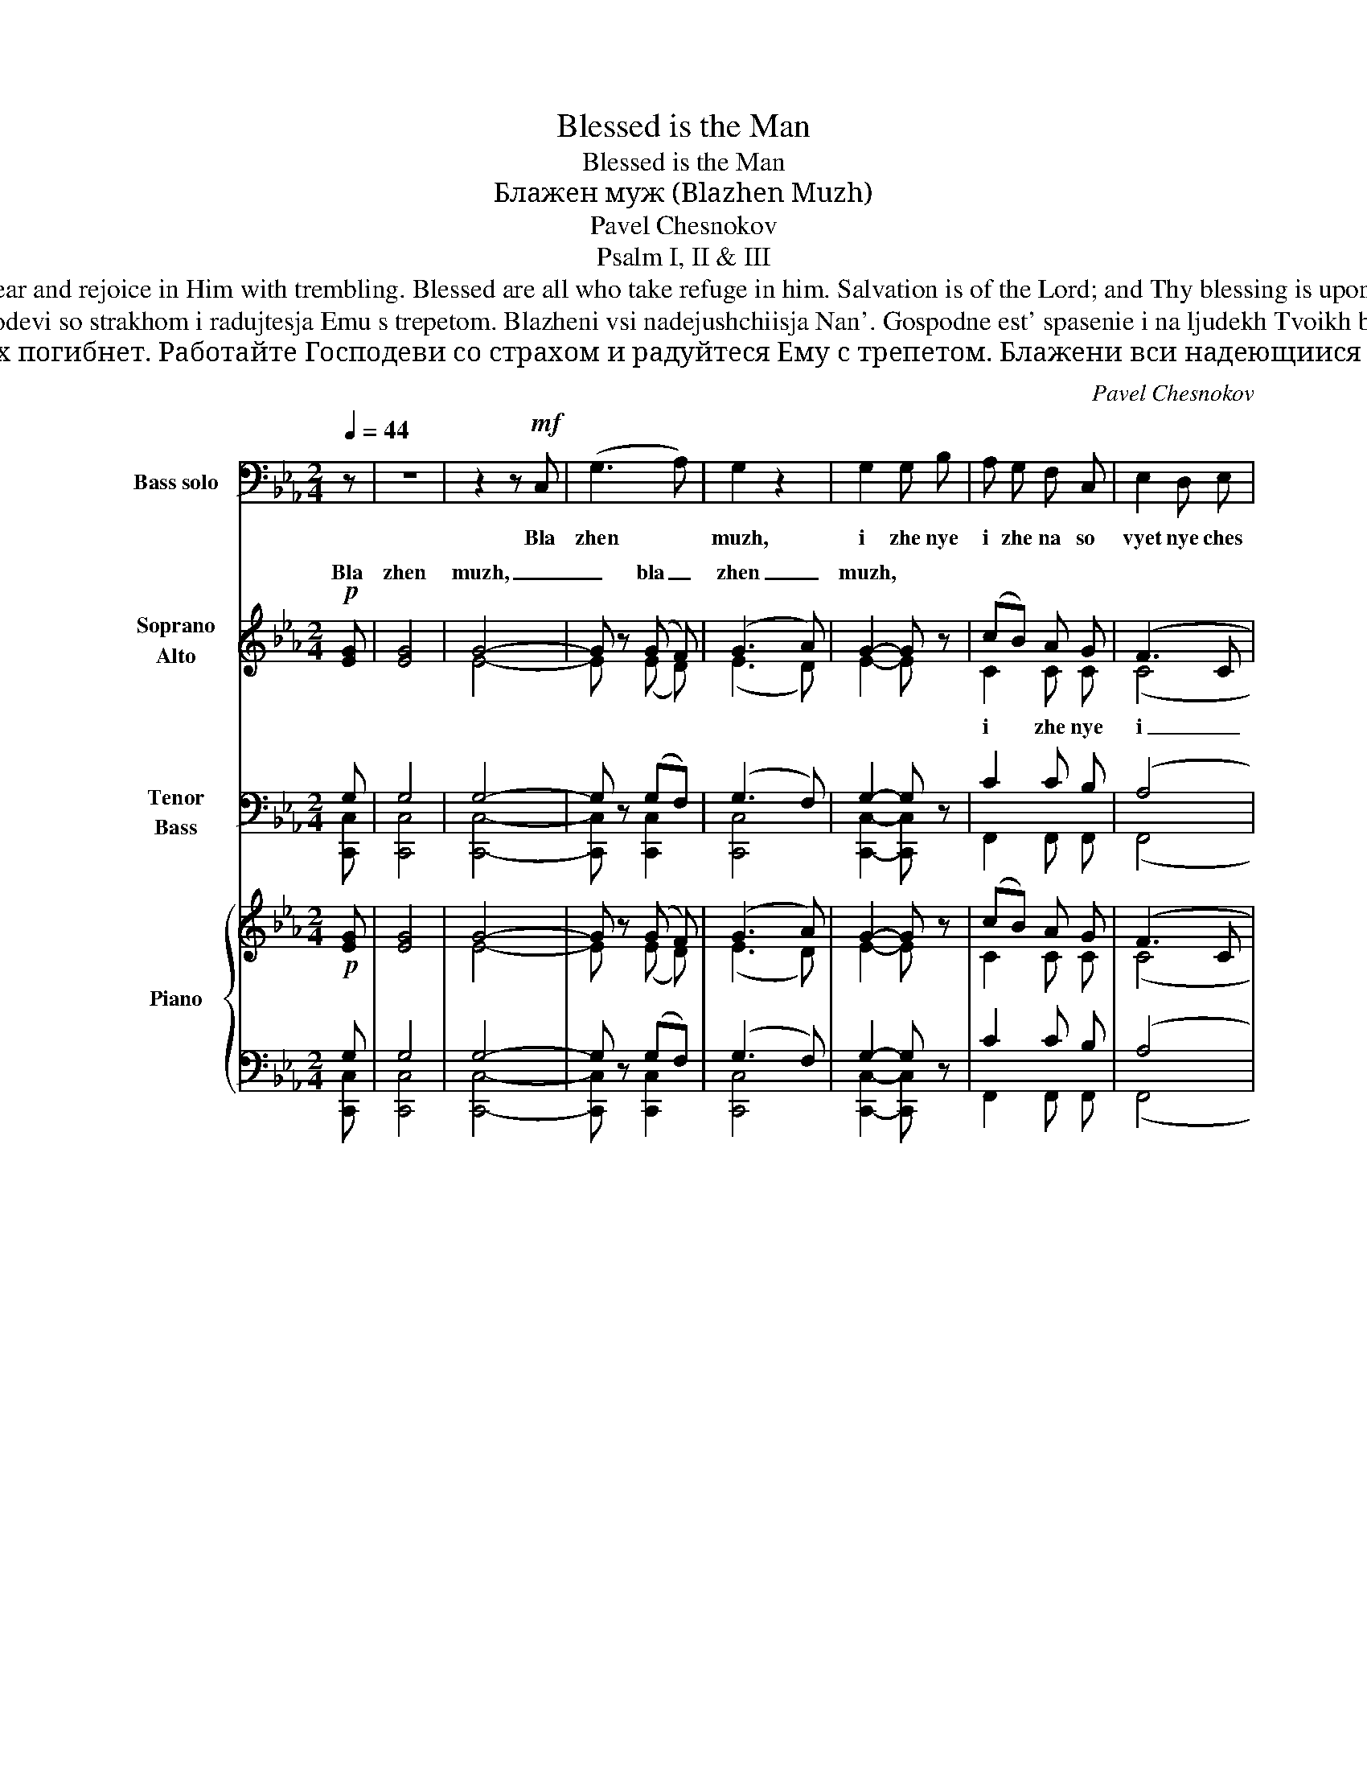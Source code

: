 X:1
T:Blessed is the Man
T:Blessed is the Man
T:Блажен муж (Blazhen Muzh)
T:Pavel Chesnokov
T:Psalm I, II & III
T:Blessed is the man, who walks not in the counsel of the wicked. For the Lord knows the way of the righteous, but the way of the wicked will perish. Serve the Lord with fear and rejoice in Him with trembling. Blessed are all who take refuge in him. Salvation is of the Lord; and Thy blessing is upon Thy people. Glory to the Father, and to the Son, and to the Holy Spirit, both now and ever and unto the ages of ages. Amen. Hallelujah Glory to Thee O God! Hallelujah! 
T:Blazhen muzh, izhe ne ide na sovet nechestivykh. Jako vest' Gospod' put' pravednykh, i put' nechestivykh pogibnet. Rabotajte Gospodevi so strakhom i radujtesja Emu s trepetom. Blazheni vsi nadejushchiisja Nan'. Gospodne est' spasenie i na ljudekh Tvoikh blagoslovenie Tvoe. Slava Otcu i Synu i Svjatomu Dukhu, i nyne i prisno i vo veki vekov. Amin'. Allilujia Slava Tebe Bozhe Allilujia 
T:Блажен муж, иже не иде на совет нечестивых. Яко весть Господь путь праведных, и путь нечестивых погибнет. Работайте Господеви со страхом и радуйтеся Ему с трепетом. Блажени вси надеющиися Нань. Господне есть спасение и на людех Твоих благословение Твое. Слава Отцу и Сыну и Святому Духу, и ныне и присно и во веки веков. Аминь Аллилуиа Слава Тебе, Боже .Аллилуиа 
C:Pavel Chesnokov
Z:Psalm I, II & III
%%score 1 ( 2 3 4 ) ( 5 6 7 ) { ( 8 11 13 ) | ( 9 10 12 ) }
L:1/8
Q:1/4=44
M:2/4
K:Eb
V:1 bass nm="Bass solo" snm="B."
V:2 treble nm="Soprano\nAlto" snm="S.\nA."
V:3 treble 
V:4 treble 
V:5 bass nm="Tenor\nBass" snm="T.\nB."
V:6 bass 
V:7 bass 
V:8 treble nm="Piano" snm="Pno."
V:11 treble 
V:13 treble 
V:9 bass 
V:10 bass 
V:12 bass 
V:1
 z | z4 | z2 z!mf! C, | (G,3 A,) | G,2 z2 | G,2 G, B, | A, G, F, C, | E,2 D, E, | %8
w: ||Bla|zhen *|muzh,|i zhe nye|i zhe na so|vyet nye ches|
!>(! C,2 C,2-!>)! | C, z z2 | z4 | z2!mf! G, G, | C _B, G, B, | A, G, F, C, |!<(! E,2 E, F,!<)! | %15
w: ti vykh.|_||Ya ko|vest' Gos pod' put'|pra vyed nykh, i|put' nye ches|
 G,2 G,!f! C | (E3 D) | C2 z2 | z4 | z2!f! B,2 | (B,C) G, A, | B, B,/ B,/ F, F, | G,2 G, =A, | %23
w: ti vykh po|gib _|nyet||Ra|bo _ taj te|Gos po dye vi so|stra khom, i|
 =B,2 B, =A, | =B, C D2 | (=A,2 DC |!>(! B,3/2) G,/ G,2!>)! | z4 | z4 | z4 | z2 z!mf! G, | %31
w: ra duj tye|sja E mu|s trye- * *|* pye tom.||||Bla|
 G, G, G, B, | A,2 A, G, | F,2 C,2 | (E,2 C,2-) | C, z z2 | z4 | z2 z!mf! G, | C B, G, B, | %39
w: zhe ni vsi na|de ju shchi|i sja|Nan'. *|||Gos|pod nye yest' spa|
 A, G, F,2 | z2!<(! C, C, | E,2 E, F, | G, G, G, C!<)! | E3 C | C2 C2 |!>(! C4-!>)! | C z z2 | z4 | %48
w: sye ni ye|i na|lju dekh Tvo|ikh bla go slo|vye ni|ye Tvo|ye|||
 z4 |!mf! C,2 C, C, |!<(! C,2!<)! D,2 | E, E, E, E, | E,2 F,2 | G,2 G, B, | A,2 A, G, | %55
w: |Sla va Ot|cu i|Sy nu i Svja|to mu|Du khu i|ny ne i|
 F, F, F, G, | A,2 A, B, | C2 C2 | C4- | C z z2 | z4 | z2!mf!!<(! G, G,!<)! | (G,2 A,2) | %63
w: pris no i vo|ve ki ve|kov. A|min'|||Al li|luj _|
 G,2- G, z | z4 | z4 |!mf! G, G, G, G, |!>(! G,2!>)! G,2- | G, z!mf!!<(! G, G,!<)! | %69
w: ia *|||Sla va Te be|Bo zhe|* Al li|
 (C3!>(! B,)!>)! | C2- C z | z4 | z4 |!mf!!<(! B, B, B, B,!<)! | =B,2 B,2 | z2!f! C C | (E3 D) | %77
w: luj _|ia *|||Sla va Te be,|Bo zhe|Al li|luj _|
!>(! C4-!>)! | C z z2 | z4 |!f! B, B, B, B, | =B,2 B,2 | !>!C2 !>!C2 | !>!C2 !>!C2 | !>!C4- | %85
w: ia.|_||Sla va Te be,|Bo zhe.|Sla va|Te be,|Bo|
!>(! (!>!C4!>)! |!mf!!>(! C,4)!>)! |!p!!>(! C,2- C, z!>)! | z4 | z4 | z4 | z3 |] %92
w: _||zhe. *|||||
V:2
!p! [EG] | [EG]4 | G4- | G z (G F) | (G3 A) | G2- G z | (cB) A G | (F3 C | G) G!p!!<(! G B!<)! | %9
w: Bla|zhen|muzh,|_ bla _|zhen _|muzh, *||||
!>(! B!>)! A!<(! A!<)! G |!>(! G!>)! F!<(! E!<)! F |!>(! G4!>)! | [EG] z [Ec][Gc] | c2- c z | %14
w: |||ia, * *||
!<(! c2- c z!<)! | c2- c z |!mf!!>(! c4-!>)! | c2!p! B A |!>(! G!>)! B!<(! A!<)! G | %19
w: |||||
!>(! G!>)! F!<(! E!<)! F | (G2 Bc | [DB]2 [Ac]2 | B2) G z | d=edc | =B=ABd | dc =B[=Ad] | %26
w: |||||||
!>(! [=Bd]!>)! G!p!!<(! G!<)! G |!>(! G!>)! G!<(! G!<)! B |!>(! B!>)! A!<(! A!<)! G | %29
w: |||
!>(! G!>)! F!<(! E!<)! F | G4 | G2- G z | z2 z!p! [EB] |!>(! [FA]2 [FA]!>)! z | z2!p!!<(! G!<)! B | %35
w: |||Bla|zhe ni|Al li|
!>(! B!>)! A!<(! A!<)! G |!>(! G!>)! F!<(! E!<)! F |!>(! G4!>)! | G2 z!p! c | c2 c2 | c4- | %41
w: luj ia, a li|luj ia, al li|luj|ia. Gos|pod nye|est'|
 c3!<(! c | c!<)! c c z | z!mf! c c c | c c c c | c2!p!!<(! G!<)! B |!>(! B!>)! A!<(! A!<)! G | %47
w: _ spa|sye ni ye,|bla go slo|vye ni ye Tvo|ye. Al li|luj ia, al li|
!>(! G!>)! F!<(! E!<)! F |!>(! G4!>)! | (G2 F) z | z4 | z4 | z4 |!p!!>(! G2!>)! G z | %54
w: luj ia, al li|luj|ia. _|||||
 z2 z!p!!<(! B!<)! |!>(! A2!>)! A z | z4 | z2 c2 | c2!p!!<(! G!<)! B |!>(! B!>)! A!<(! A!<)! G | %60
w: ||||||
!>(! G!>)! F!<(! E!<)! F |!>(! G4!>)! | [EG]2 z2 | z2!p!!<(! G!<)! B |!>(! B!>)! A!<(! A!<)! G | %65
w: ||ia|Al li|luj ia, al li|
!>(! G!>)! F!<(! E!<)! F |!>(! G2!>)! G2 | G G G G | G2 G2- | G z z2 | z2!p!!<(! G!<)! B | %71
w: luj ia, al li|luj ia.|Sla va Te be,|Bo zhe||Al li|
!>(! B!>)! A!<(! A!<)! G |!>(! G!>)! F!<(! E!<)! F |!>(! G2!>)! G2 | G G G G |!>(! G2!>)! G2- | %76
w: luj ia, al li|luj ia, al li|luj ia|Sla va Te be,|Bo zhe.|
 G z z2 | z2!f! [Ece] [Gcg] | [Gcg] [Fcf] [Fcf] [EBe] | [Fdf] [Fdf] [Ece] [Fdf] | [Geg]2 [Geg]2 | %81
w: |Al li|luj ia, al li|luj ia, al li|luj ia.|
 [Gdg] [Gdg] [Gdg] [Gdg] | ([G-eg-]4 |!>(! [Gcg]2)!>)! [Fcf]2 |!mf! (([Ee]2 [Dd]2 | %85
w: Sla va Te be,|Bo-|* zhe,|sla- *|
!>(! [Cc]2))!>)! [Cc]2 | G4- |!>(! G2!>)! F2 |!p! !tenuto!E2 !tenuto!E2 | !tenuto!E2 !tenuto!D2 | %90
w: * va,|sla-|* va,|sla va|Te be,|
!>(! !tenuto!C4!>)! |!>(! C2- C!>)! |] %92
w: Bo|zhe *|
V:3
 x | x4 | E4- | E x (E D) | (E3 D) | E2- E z | C2 C C | (C4 | E) E E G | G F F E | D D C D | %11
w: ||||||i zhe nye|i|_ dye... Al li|luj ia, al li|luj ia, al li|
 (E2 F2) | x4 | F2- F z | E2- E z | E2- E z | E4- | E2 E E | E G F E | D D C D | (E4 | x4 | %22
w: luj _||ia *||||* Al li|luj ia, al li|luj ia, al li|luj-||
 G2) G z | G4 | G4 | G2 ^F2 | G G D F | F E E G | G F F E | D D C D | (E2 F2) | E2- E z | x4 | x4 | %34
w: * ia,|al-||* li|luj ia Al li|luj ia, al li|luj ia, al li|luj ia, al li|luj _|ia. *|||
 x2 E G | G F F E | D D C D | (E2 F2) | E2 x C | C2 C2 | C4- | C3 C | C C C z | x C C C | C C C C | %45
w: |||||||||||
 C2 E G | G F F E | D D C D | (E2 F2) | (E2 D) z | x4 | x4 | x4 | E2 E z | x3 E | F2 F z | x4 | %57
w: ||||||||Sla va...|i|ny ne...||
 x2 D2 | E2 E G | G F F E | D D C D | (E2 F2) | x4 | x2 E G | G F F E | D D C D | E2 E2 | F F F F | %68
w: A|min'. Al li|luj ia, al li|luj ia, al li|luj _|||||||
 E2 E2- | E x3 | x2 E G | G F F E | D D C D | E2 E2 | F F F F | E2 E2- | E x3 | z2 c B | A A A B | %79
w: |||||||||||
 B B B B | B2 B2 | B B B B | (c2 _B2 | A2) A2 | G4- | G2 F2 | (E2 D2 | C2) C2 | C2 B,2 | A,2 B,2 | %90
w: |||||||||||
 C4 | C2- C |] %92
w: ||
V:4
 x | x4 | x4 | x4 | x4 | x4 | x4 | x4 | x4 | x4 | x4 | x4 | x4 | x4 | x4 | x4 | x4 | x4 | x4 | x4 | %20
 x4 | x4 | x4 | x4 | x4 | x4 | x4 | x4 | x4 | x4 | x4 | x4 | x4 | x4 | x4 | x4 | x4 | x4 | x4 | %39
 x4 | x4 | x4 | x4 | x4 | x4 | x4 | x4 | x4 | x4 | x4 | x4 | x4 | x4 | x4 | x4 | x4 | x4 | x4 | %58
 x4 | x4 | x4 | x4 | x4 | x4 | x4 | x4 | x4 | x4 | x4 | x4 | x4 | x4 | x4 | x4 | x4 | x4 | x4 | %77
 x4 | x4 | x4 | x4 | x4 | x4 | x4 | (c2 B2 | A2) A2 | x4 | x4 | x4 | x4 | x4 | x3 |] %92
V:5
 G, | G,4 | G,4- | G, z (G,F,) | (G,3 F,) | G,2- G, z | C2 C B, | (A,4 | G,) G, G, B, | %9
 B, A, A, B, | B, A, A, B, | (G,=A, =B,2) | C z CC | C2- C z | C2- C z | C2- C z | C4- | C2 C C | %18
 C C C B, | B, B, B, B, | (G,3 F, | B,2 D2 | E2) E z | D3 =E | D=E D2 | E2 D2 | D D =B, D | %27
 D C C _B, | B, A, A, B, | B, B, A, A, | G,=A, =B,2 | C2- C z | z2 z [G,B,] | [F,A,]2 [F,A,] z | %34
 z2 G, B, | B, A, A, B, | B, B, A, A, | (G,=A, =B,2) | C2 z C | C2 C2 | C4- | C3 C | C C C z | %43
 z =A, A, A, | =A, A, _A, A, | G,2 G, B, | B, A, A, B, | B, B, A, A, | (G,=A, =B,2) | %49
 [C,,C,C]2- [C,,C,C] z | z4 | z4 | z4 | G,2 G, z | z2 z B, | [F,A,]2 [F,A,] z | z4 | z2 A,2 | %58
 G,2 G, B, | B, A, A, B, | B, B, A, A, | (G,=A, =B,2) | C2 z2 | z2 G, B, | B, A, A, B, | %65
 B, B, A, A, | G,2 (G,=A,) | =B, B, B, B, | C2 C2- | C z z2 | z2 G, B, | B, A, A, B, | %72
 B, B, A, A, | G,2 G,2 | G, =B, B, B, | C2 C2- | C z z2 | z2 C C | C C C C | D D C C | E2 E2 | %81
 D D D D | (E4 | C2) C2 | (C2 B,2 | A,2) A,2 | (C2 B,2 | A,2) A,2 | G,2 G,2 | A,2 A,2 | G,4 | %91
 G,2- G, |] %92
V:6
 [C,,C,] | [C,,C,]4 | [C,,C,]4- | [C,,C,] x [C,,C,]2 | [C,,C,]4 | [C,,C,]2- [C,,C,] z | %6
 F,,2 F,, F,, | (F,,4 | C,) C, [C,,C,] [C,,C,] | [F,,C,] [F,,C,] [F,,C,] G,, | B,, B,, B,, B,, | %11
 (E,2 D,2) | [C,,C,] z C,C, | [F,,C,]2- [F,,C,] z | A,,2- A,, z | G,,2- G,, z | [F,,A,]4- | %17
 [F,,A,]2 F,, F,, | G,, C, F,, G,, | D, D, D, D, | [E,,B,,]4- | [E,,B,,]4 | [E,,E,]2 [E,,E,] z | %23
 [D,,D,]4- | [D,,D,]4 | [D,,D,]2 [D,,D,]2 | [G,,D,] [G,,D,] G,, G,, | C, C, C, C, | %28
 [F,,C,] [F,,C,] [F,,C,] G,, | D, D, D, D, | [E,,E,]2 [D,,D,]2 | [C,,C,]2- [C,,C,] z | x3 C, | %33
 F,,2 F,, z | x2 [C,,C,] [C,,C,] | [F,,C,] [F,,C,] [F,,C,] G,, | B,, B,, B,, B,, | %37
 ([E,,E,]2 [D,,D,]2) | [C,,C,]2 x C, | [F,,C,]2 [F,,C,]2 | [F,,C,]4- | [F,,C,]3 [A,,E,] | %42
 [G,,E,] [G,,E,] [G,,E,] z | x [F,,C,] [F,,C,] [F,,C,] | [F,,C,] [F,,C,] [F,,C,] [F,,C,] | %45
 C,2 [C,,C,] [C,,C,] | [F,,C,] [F,,C,] [F,,C,] G,, | B,, B,, B,, B,, | ([E,,E,]2 [D,,D,]2) | x4 | %50
 x4 | x4 | x4 | [C,,C,]2 [C,,C,]2 | x3 [C,G,] | [F,,C,]2 [F,,C,] z | x4 | x2 [F,,C,]2 | C,2 C, C, | %59
 [F,,C,] [F,,C,] [F,,C,] G,, | B,, B,, B,, B,, | (E,2 D,2) | [C,,C,]2 z2 | x2 [C,,C,] [C,,C,] | %64
 [F,,C,] [F,,C,] [F,,C,] G,, | B,, B,, B,, B,, | [E,,E,]2 [E,,E,]2 | %67
 [D,,D,] [D,,D,] [D,,D,] [D,,D,] | [C,,C,]2 [C,,C,]2- | [C,,C,] x3 | x2 [C,,C,] [C,,C,] | %71
 [F,,C,] [F,,C,] [F,,C,] G,, | B,, B,, B,, B,, | [E,,E,]2 [E,,E,]2 | %74
 [D,,D,] [D,,D,] [D,,D,] [D,,D,] | [C,,C,]2 [C,,C,]2- | [C,,C,] x3 | z2 C C | F, F, F, G, | %79
 B, B, B, B, | [E,B,]2 [E,B,]2 | G, G, G, G, | (C4 | F,2) F,2 | ([C,G,-]4 | [F,,G,]2) [F,,F,]2 | %86
 (C,4- | [F,,C,]2) [F,,C,]2 | [C,,C,]2 [C,,C,]2 | [F,,C,]2 [F,,D,]2 | [C,,E,]4 | %91
 [C,,E,]2- [C,,E,] |] %92
V:7
 x | x4 | x4 | x4 | x4 | x4 | x4 | x4 | x4 | x4 | x4 | (E,,2 D,,2) | x4 | x4 | x4 | x4 | x4 | x4 | %18
 x4 | x4 | x4 | x4 | x4 | x4 | x4 | x4 | x4 | x4 | x4 | x4 | x4 | x4 | x4 | x4 | x4 | x4 | x4 | %37
 x4 | x4 | x4 | x4 | x4 | x4 | x4 | x4 | x4 | x4 | x4 | x4 | x4 | x4 | x4 | x4 | x4 | x4 | x4 | %56
 x4 | x4 | x4 | x4 | x4 | (E,,2 D,,2) | x4 | x4 | x4 | x4 | x4 | x4 | x4 | x4 | x4 | x4 | x4 | x4 | %74
 x4 | x4 | x4 | x4 | x4 | x4 | x4 | x4 | x4 | x4 | x4 | x4 | x4 | x4 | x4 | x4 | x4 | x3 |] %92
V:8
!p! [EG] | [EG]4 | G4- | G z (G F) | (G3 A) | G2- G z | (cB) A G | (F3 C | G) G!p!!<(! G B!<)! | %9
!>(! B!>)! A!<(! A!<)! G |!>(! G!>)! F!<(! E!<)! F |!>(! G4!>)! | [EG] z [Ec][Gc] | c2- c z | %14
!<(! c2- c z!<)! | c2- c z |!mf!!>(! c4-!>)! | c2!p! B A |!>(! G!>)! B!<(! A!<)! G | %19
!>(! G!>)! F!<(! E!<)! F | (G2 Bc | [DB]2 [Ac]2 | B2) G z | d=edc | =B=ABd | dc =B[=Ad] | %26
!>(! [=Bd]!>)! G!p!!<(! G!<)! G |!>(! G!>)! G!<(! G!<)! B |!>(! B!>)! A!<(! A!<)! G | %29
!>(! G!>)! F!<(! E!<)! F | G4 | G2- G z | z2 z!p! [EB] |!>(! [FA]2 [FA]!>)! z | z2!p!!<(! G!<)! B | %35
!>(! B!>)! A!<(! A!<)! G |!>(! G!>)! F!<(! E!<)! F |!>(! G4!>)! | G2 z!p! c | c2 c2 | c4- | %41
 c3!<(! c | c!<)! c c z | z!mf! c c c | c c c c | c2!p!!<(! G!<)! B |!>(! B!>)! A!<(! A!<)! G | %47
!>(! G!>)! F!<(! E!<)! F |!>(! G4!>)! | (G2 F) z | z4 | z4 | z4 |!p!!>(! G2!>)! G z | %54
 z2 z!p!!<(! B!<)! |!>(! A2!>)! A z | z4 | z2 c2 | c2!p!!<(! G!<)! B |!>(! B!>)! A!<(! A!<)! G | %60
!>(! G!>)! F!<(! E!<)! F |!>(! G4!>)! | [EG]2 z2 | z2!p!!<(! G!<)! B |!>(! B!>)! A!<(! A!<)! G | %65
!>(! G!>)! F!<(! E!<)! F |!>(! G2!>)! G2 | G G G G | G2 G2- | G z z2 | z2!p!!<(! G!<)! B | %71
!>(! B!>)! A!<(! A!<)! G |!>(! G!>)! F!<(! E!<)! F |!>(! G2!>)! G2 | G G G G |!>(! G2!>)! G2- | %76
 G z z2 | z2!f! [Ece] [Gcg] | [Gcg] [Fcf] [Fcf] [EBe] | [Fdf] [Fdf] [Ece] [Fdf] | [Geg]2 [Geg]2 | %81
 [Gdg] [Gdg] [Gdg] [Gdg] | ([G-eg-]4 |!>(! [Gcg]2)!>)! [Fcf]2 |!mf! (([Ee]2 [Dd]2 | %85
!>(! [Cc]2))!>)! [Cc]2 | G4- |!>(! G2!>)! F2 |!p! !tenuto!E2 !tenuto!E2 | !tenuto!E2 !tenuto!D2 | %90
!>(! !tenuto!C4!>)! |!>(! C2- C!>)! |] %92
V:9
 G, | G,4 | G,4- | G, z (G,F,) | (G,3 F,) | G,2- G, z | C2 C B, | (A,4 | G,) G, G, B, | %9
 B, A, A, B, | B, A, A, B, | (G,=A, =B,2) | C z CC | C2- C z | C2- C z | C2- C z | C4- | C2 C C | %18
 C C C B, | B, B, B, B, | (G,3 F, | B,2 D2 | E2) E z | D3 =E | D=E D2 | E2 D2 | D D =B, D | %27
 D C C _B, | B, A, A, B, | B, B, A, A, | G,=A, =B,2 | C2- C z | z2 z [G,B,] | [F,A,]2 [F,A,] z | %34
 z2 G, B, | B, A, A, B, | B, B, A, A, | (G,=A, =B,2) | C2 z C | C2 C2 | C4- | C3 C | C C C z | %43
 z =A, A, A, | =A, A, _A, A, | G,2 G, B, | B, A, A, B, | B, B, A, A, | (G,=A, =B,2) | %49
 [C,,C,C]2- [C,,C,C] z | z4 | z4 | z4 | G,2 G, z | z2 z B, | [F,A,]2 [F,A,] z | z4 | z2 A,2 | %58
 G,2 G, B, | B, A, A, B, | B, B, A, A, | (G,=A, =B,2) | C2 z2 | z2 G, B, | B, A, A, B, | %65
 B, B, A, A, | G,2 (G,=A,) | =B, B, B, B, | C2 C2- | C z z2 | z2 G, B, | B, A, A, B, | %72
 B, B, A, A, | G,2 G,2 | G, =B, B, B, | C2 C2- | C z z2 | z2 C C | C C C C | D D C C | E2 E2 | %81
 D D D D | (E4 | C2) C2 | (C2 B,2 | A,2) A,2 | (C2 B,2 | A,2) A,2 | G,2 G,2 | A,2 A,2 | G,4 | %91
 G,2- G, |] %92
V:10
 [C,,C,] | [C,,C,]4 | [C,,C,]4- | [C,,C,] x [C,,C,]2 | [C,,C,]4 | [C,,C,]2- [C,,C,] z | %6
 F,,2 F,, F,, | (F,,4 | C,) C, [C,,C,] [C,,C,] | [F,,C,] [F,,C,] [F,,C,] G,, | B,, B,, B,, B,, | %11
 (E,2 D,2) | [C,,C,] z C,C, | [F,,C,]2- [F,,C,] z | A,,2- A,, z | G,,2- G,, z | [F,,A,]4- | %17
 [F,,A,]2 F,, F,, | G,, C, F,, G,, | D, D, D, D, | [E,,B,,]4- | [E,,B,,]4 | [E,,E,]2 [E,,E,] z | %23
 [D,,D,]4- | [D,,D,]4 | [D,,D,]2 [D,,D,]2 | [G,,D,] [G,,D,] G,, G,, | C, C, C, C, | %28
 [F,,C,] [F,,C,] [F,,C,] G,, | D, D, D, D, | [E,,E,]2 [D,,D,]2 | [C,,C,]2- [C,,C,] z | x3 C, | %33
 F,,2 F,, z | x2 [C,,C,] [C,,C,] | [F,,C,] [F,,C,] [F,,C,] G,, | B,, B,, B,, B,, | %37
 ([E,,E,]2 [D,,D,]2) | [C,,C,]2 x C, | [F,,C,]2 [F,,C,]2 | [F,,C,]4- | [F,,C,]3 [A,,E,] | %42
 [G,,E,] [G,,E,] [G,,E,] z | x [F,,C,] [F,,C,] [F,,C,] | [F,,C,] [F,,C,] [F,,C,] [F,,C,] | %45
 C,2 [C,,C,] [C,,C,] | [F,,C,] [F,,C,] [F,,C,] G,, | B,, B,, B,, B,, | ([E,,E,]2 [D,,D,]2) | x4 | %50
 x4 | x4 | x4 | [C,,C,]2 [C,,C,]2 | x3 [C,G,] | [F,,C,]2 [F,,C,] z | x4 | x2 [F,,C,]2 | C,2 C, C, | %59
 [F,,C,] [F,,C,] [F,,C,] G,, | B,, B,, B,, B,, | (E,2 D,2) | [C,,C,]2 z2 | x2 [C,,C,] [C,,C,] | %64
 [F,,C,] [F,,C,] [F,,C,] G,, | B,, B,, B,, B,, | [E,,E,]2 [E,,E,]2 | %67
 [D,,D,] [D,,D,] [D,,D,] [D,,D,] | [C,,C,]2 [C,,C,]2- | [C,,C,] x3 | x2 [C,,C,] [C,,C,] | %71
 [F,,C,] [F,,C,] [F,,C,] G,, | B,, B,, B,, B,, | [E,,E,]2 [E,,E,]2 | %74
 [D,,D,] [D,,D,] [D,,D,] [D,,D,] | [C,,C,]2 [C,,C,]2- | [C,,C,] x3 | z2 C C | F, F, F, G, | %79
 B, B, B, B, | [E,B,]2 [E,B,]2 | G, G, G, G, | (C4 | F,2) F,2 | ([C,G,-]4 | [F,,G,]2) [F,,F,]2 | %86
 (C,4- | [F,,C,]2) [F,,C,]2 | [C,,C,]2 [C,,C,]2 | [F,,C,]2 [F,,D,]2 | [C,,E,]4 | %91
 [C,,E,]2- [C,,E,] |] %92
V:11
 x | x4 | E4- | E x (E D) | (E3 D) | E2- E z | C2 C C | (C4 | E) E E G | G F F E | D D C D | %11
 (E2 F2) | x4 | F2- F z | E2- E z | E2- E z | E4- | E2 E E | E G F E | D D C D | (E4 | x4 | %22
 G2) G z | G4 | G4 | G2 ^F2 | G G D F | F E E G | G F F E | D D C D | (E2 F2) | E2- E z | x4 | x4 | %34
 x2 E G | G F F E | D D C D | (E2 F2) | E2 x C | C2 C2 | C4- | C3 C | C C C z | x C C C | C C C C | %45
 C2 E G | G F F E | D D C D | (E2 F2) | (E2 D) z | x4 | x4 | x4 | E2 E z | x3 E | F2 F z | x4 | %57
 x2 D2 | E2 E G | G F F E | D D C D | (E2 F2) | x4 | x2 E G | G F F E | D D C D | E2 E2 | F F F F | %68
 E2 E2- | E x3 | x2 E G | G F F E | D D C D | E2 E2 | F F F F | E2 E2- | E x3 | z2 c B | A A A B | %79
 B B B B | B2 B2 | B B B B | (c2 _B2 | A2) A2 | G4- | G2 F2 | (E2 D2 | C2) C2 | C2 B,2 | A,2 B,2 | %90
 C4 | C2- C |] %92
V:12
 x | x4 | x4 | x4 | x4 | x4 | x4 | x4 | x4 | x4 | x4 | (E,,2 D,,2) | x4 | x4 | x4 | x4 | x4 | x4 | %18
 x4 | x4 | x4 | x4 | x4 | x4 | x4 | x4 | x4 | x4 | x4 | x4 | x4 | x4 | x4 | x4 | x4 | x4 | x4 | %37
 x4 | x4 | x4 | x4 | x4 | x4 | x4 | x4 | x4 | x4 | x4 | x4 | x4 | x4 | x4 | x4 | x4 | x4 | x4 | %56
 x4 | x4 | x4 | x4 | x4 | (E,,2 D,,2) | x4 | x4 | x4 | x4 | x4 | x4 | x4 | x4 | x4 | x4 | x4 | x4 | %74
 x4 | x4 | x4 | x4 | x4 | x4 | x4 | x4 | x4 | x4 | x4 | x4 | x4 | x4 | x4 | x4 | x4 | x3 |] %92
V:13
 x | x4 | x4 | x4 | x4 | x4 | x4 | x4 | x4 | x4 | x4 | x4 | x4 | x4 | x4 | x4 | x4 | x4 | x4 | x4 | %20
 x4 | x4 | x4 | x4 | x4 | x4 | x4 | x4 | x4 | x4 | x4 | x4 | x4 | x4 | x4 | x4 | x4 | x4 | x4 | %39
 x4 | x4 | x4 | x4 | x4 | x4 | x4 | x4 | x4 | x4 | x4 | x4 | x4 | x4 | x4 | x4 | x4 | x4 | x4 | %58
 x4 | x4 | x4 | x4 | x4 | x4 | x4 | x4 | x4 | x4 | x4 | x4 | x4 | x4 | x4 | x4 | x4 | x4 | x4 | %77
 x4 | x4 | x4 | x4 | x4 | x4 | x4 | (c2 B2 | A2) A2 | x4 | x4 | x4 | x4 | x4 | x3 |] %92

